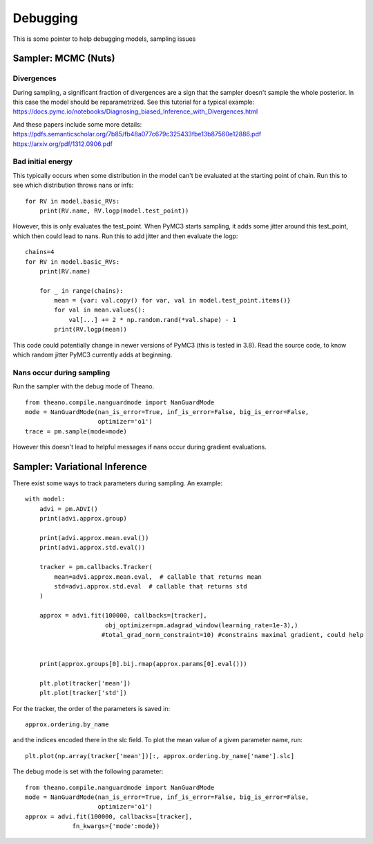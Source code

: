 

Debugging
=========


This is some pointer to help debugging models, sampling issues

Sampler: MCMC (Nuts)
--------------------

Divergences
^^^^^^^^^^^

During sampling, a significant fraction of divergences are a sign that the sampler
doesn't sample the whole posterior. In this case the model should be reparametrized.
See this tutorial for a typical example: https://docs.pymc.io/notebooks/Diagnosing_biased_Inference_with_Divergences.html

And these papers include some more details: https://pdfs.semanticscholar.org/7b85/fb48a077c679c325433fbe13b87560e12886.pdf
https://arxiv.org/pdf/1312.0906.pdf

Bad initial energy
^^^^^^^^^^^^^^^^^^

This typically occurs when some distribution in the model can't be evaluated at
the starting point of chain. Run this to see which distribution throws nans or infs:

::

    for RV in model.basic_RVs:
        print(RV.name, RV.logp(model.test_point))

However, this is only evaluates the test_point. When PyMC3 starts sampling, it adds some jitter
around this test_point, which then could lead to nans. Run this to add jitter and then evaluate
the logp:

::

    chains=4
    for RV in model.basic_RVs:
        print(RV.name)

        for _ in range(chains):
            mean = {var: val.copy() for var, val in model.test_point.items()}
            for val in mean.values():
                val[...] += 2 * np.random.rand(*val.shape) - 1
            print(RV.logp(mean))

This code could potentially change in newer versions of PyMC3 (this is tested in 3.8).
Read the source code, to know which random jitter PyMC3 currently adds at beginning.

Nans occur during sampling
^^^^^^^^^^^^^^^^^^^^^^^^^^

Run the sampler with the debug mode of Theano.

::

    from theano.compile.nanguardmode import NanGuardMode
    mode = NanGuardMode(nan_is_error=True, inf_is_error=False, big_is_error=False,
                        optimizer='o1')
    trace = pm.sample(mode=mode)


However this doesn't lead to helpful messages if nans occur during gradient evaluations.

Sampler: Variational Inference
------------------------------

There exist some ways to track parameters during sampling. An example:

::

    with model:
        advi = pm.ADVI()
        print(advi.approx.group)

        print(advi.approx.mean.eval())
        print(advi.approx.std.eval())

        tracker = pm.callbacks.Tracker(
            mean=advi.approx.mean.eval,  # callable that returns mean
            std=advi.approx.std.eval  # callable that returns std
        )

        approx = advi.fit(100000, callbacks=[tracker],
                          obj_optimizer=pm.adagrad_window(learning_rate=1e-3),)
                         #total_grad_norm_constraint=10) #constrains maximal gradient, could help


        print(approx.groups[0].bij.rmap(approx.params[0].eval()))

        plt.plot(tracker['mean'])
        plt.plot(tracker['std'])


For the tracker, the order of the parameters is saved in:

::

    approx.ordering.by_name

and the indices encoded there in the slc field.
To plot the mean value of a given parameter name, run:

::

    plt.plot(np.array(tracker['mean'])[:, approx.ordering.by_name['name'].slc]


The debug mode is set with the following parameter:

::

    from theano.compile.nanguardmode import NanGuardMode
    mode = NanGuardMode(nan_is_error=True, inf_is_error=False, big_is_error=False,
                        optimizer='o1')
    approx = advi.fit(100000, callbacks=[tracker],
                 fn_kwargs={'mode':mode})